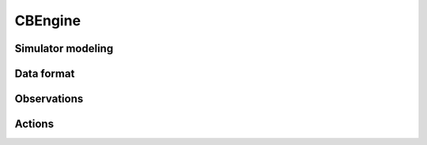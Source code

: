 .. _cbengine:

CBEngine
==================

===============
Simulator modeling
===============


===============
Data format
===============

===============
Observations
===============

===============
Actions
===============

